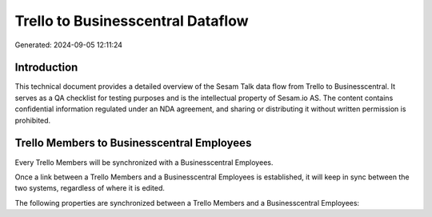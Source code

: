 ==================================
Trello to Businesscentral Dataflow
==================================

Generated: 2024-09-05 12:11:24

Introduction
------------

This technical document provides a detailed overview of the Sesam Talk data flow from Trello to Businesscentral. It serves as a QA checklist for testing purposes and is the intellectual property of Sesam.io AS. The content contains confidential information regulated under an NDA agreement, and sharing or distributing it without written permission is prohibited.

Trello Members to Businesscentral Employees
-------------------------------------------
Every Trello Members will be synchronized with a Businesscentral Employees.

Once a link between a Trello Members and a Businesscentral Employees is established, it will keep in sync between the two systems, regardless of where it is edited.

The following properties are synchronized between a Trello Members and a Businesscentral Employees:

.. list-table::
   :header-rows: 1

   * - Trello Members Property
     - Businesscentral Employees Property
     - Businesscentral Data Type

